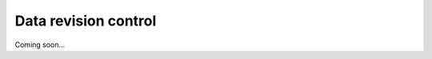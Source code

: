 .. _data-revision-control:

*********************
Data revision control
*********************

Coming soon...
